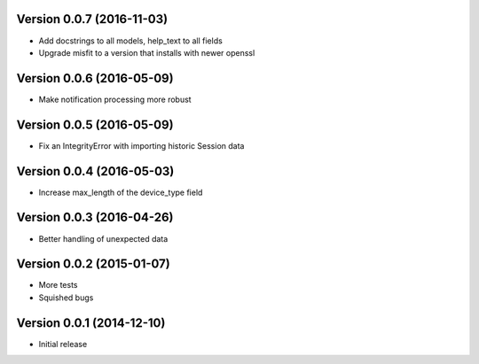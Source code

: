 Version 0.0.7 (2016-11-03)
==========================

* Add docstrings to all models, help_text to all fields
* Upgrade misfit to a version that installs with newer openssl

Version 0.0.6 (2016-05-09)
==========================

* Make notification processing more robust

Version 0.0.5 (2016-05-09)
==========================

* Fix an IntegrityError with importing historic Session data

Version 0.0.4 (2016-05-03)
==========================

* Increase max_length of the device_type field

Version 0.0.3 (2016-04-26)
==========================

* Better handling of unexpected data

Version 0.0.2 (2015-01-07)
==========================

* More tests
* Squished bugs

Version 0.0.1 (2014-12-10)
==========================

* Initial release
